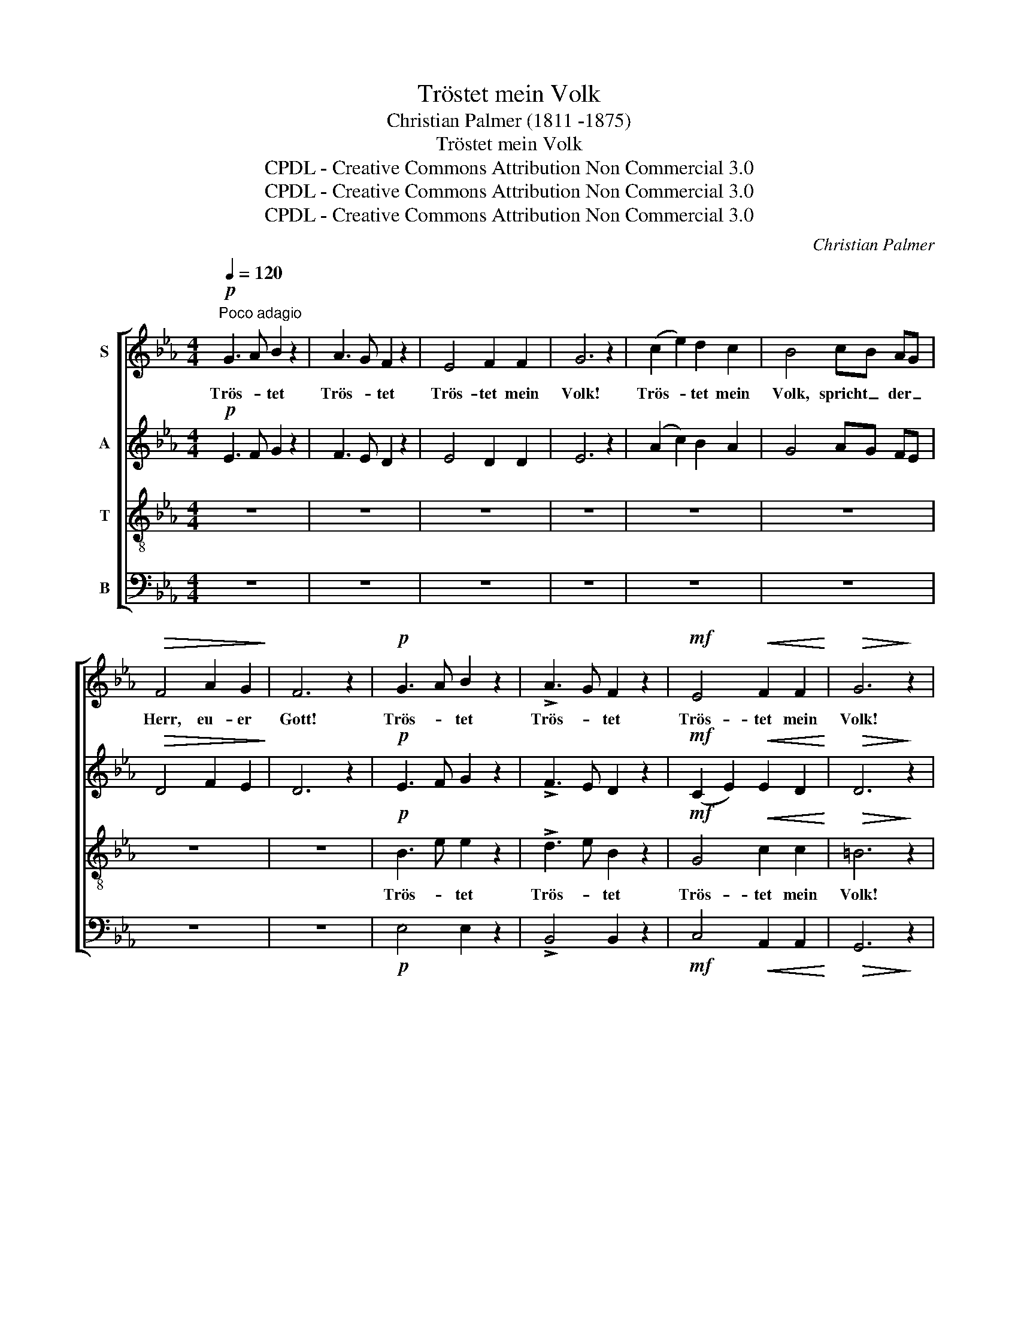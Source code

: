 X:1
T:Tröstet mein Volk
T:Christian Palmer (1811 -1875)
T:Tröstet mein Volk
T:CPDL - Creative Commons Attribution Non Commercial 3.0
T:CPDL - Creative Commons Attribution Non Commercial 3.0
T:CPDL - Creative Commons Attribution Non Commercial 3.0
C:Christian Palmer
Z:CPDL - Creative Commons Attribution Non Commercial 3.0
%%score [ 1 2 3 4 ]
L:1/8
Q:1/4=120
M:4/4
K:Eb
V:1 treble nm="S"
V:2 treble nm="A"
V:3 treble-8 nm="T"
V:4 bass nm="B"
V:1
!p!"^Poco adagio" G3 A B2 z2 | A3 G F2 z2 | E4 F2 F2 | G6 z2 | (c2 e2) d2 c2 | B4 cB AG | %6
w: Trös- * tet|Trös- * tet|Trös- tet mein|Volk!|Trös- * tet mein|Volk, spricht _ der _|
!>(! F4 A2 G2!>)! | F6 z2 |!p! G3 A B2 z2 | !>!A3 G F2 z2 |!mf! E4!<(! F2 F2!<)! |!>(! G6!>)! z2 | %12
w: Herr, eu- er|Gott!|Trös- * tet|Trös- * tet|Trös- tet mein|Volk!|
!mf! G4 =A2 A2 | B4!<(! c2 c2!<)! |!f! d6 d2 | (e2 c2)!>(! B2 =A2!>)! | B4 z2 B>c | (B3 A) A2 A>B | %18
w: Trös- tet mein|Volk, spricht der|Herr, der|Herr, _ eu- er|Gott! Re- det|freund- * lich mit Je-|
 A3 G G2 z2 | z8 | z8 |!mf! G4!<(! A2 B2!<)! | c6 B2 | B2 A2!>(! G2 A2!>)! | F6 z2 | %25
w: ru- sa- lem,|||Sa- get der|Toch- ter|Zi- * * *|on:|
!p! (e2 d2) c2 B2 | B6 B2 | (e2 d2) (c2 B2) | B6 B2 |!<(! B4 c2 _d2!<)! | c2 e2 c2 A2 | %31
w: Sie- * he, dein|Kö- nig|kommt _ zu _|dir, zu|dir _ _|sanft- * * *|
!>(! G4 F4!>)! | G6 z2 |!f! (!>!e2 d2) c2 B2 | B4 B4 | (e2 d2) (c2 B2) | B6 B2 | %37
w: mü- *|tig,|sie- * he, dein|Kö- nig|kommt _ zu _|dir, zu|
!<(! B4 c2 _d2!<)! | c2 e2 c2 A2 | G8 |!>(! F8!>)! | !fermata!E8 |] %42
w: dir _ _|sanft _ _ _|mü-||tig.|
V:2
!p! E3 F G2 z2 | F3 E D2 z2 | E4 D2 D2 | E6 z2 | (A2 c2) B2 A2 | G4 AG FE |!>(! D4 F2 E2!>)! | %7
w: |||||||
 D6 z2 |!p! E3 F G2 z2 | !>!F3 E D2 z2 |!mf! (C2 E2)!<(! E2 D2!<)! |!>(! D6!>)! z2 |!mf! E4 F2 F2 | %13
w: ||||||
 F4!<(! G2 G2!<)! |!f! F6 F2 | F4!>(! F2 F2!>)! | F4 z2 G>A | (G3 F) F2 F>G | F3 E E2 z2 | z8 | %20
w: |||||||
 z8 |!mf! E4!<(! E2 E2!<)! | E6 E2 | F4!>(! E4!>)! | D6 z2 | z8 |!p! (F2 D2) E2 F2 | G4 E4 | %28
w: |Sa- get der|Toch- ter|Zi- *|on:||Sie- * he, dein|Kö- nig|
 (F2 D2 E2) F2 |!<(! E8!<)! | E2 C2 E2 F2 |!>(! E4 D4!>)! | E6 z2 |!f! (!>!G2 B2) A2 G2 | %34
w: kommt _ _ zu|dir|sanft- * * *|mü- *|tig,||
 (F2 D2) (E2 F2) | (G2 B2) (A2 G2) | (F2 D2 E2) F2 |!<(! E8!<)! | E2 C2 E2 F2 | E8- | %40
w: |kommt _ zu _|dir, _ _ zu|dir|sanft _ _ _|mü-|
!>(! E2 D2 C2 D2!>)! | !fermata!E8 |] %42
w: |tig.|
V:3
 z8 | z8 | z8 | z8 | z8 | z8 | z8 | z8 |!p! B3 e e2 z2 | !>!d3 e B2 z2 |!mf! G4!<(! c2 c2!<)! | %11
w: ||||||||Trös- * tet|Trös- * tet|Trös- tet mein|
!>(! =B6!>)! z2 |!mf! c4 c2 c2 | B4!<(! B2 B2!<)! |!f! B6 B2 | (=A2 c2)!>(! d2 e2!>)! | d4 z4 | %17
w: Volk!|Trös- tet mein|Volk, spricht der|Herr, der|Herr, _ eu- er|Gott!|
 z8 | z4 z2 B>c | (B3 A) A2 A>B | A3 G G2 z2 |!mf! E4!<(! F2 G2!<)! | A6 G2 | B6!>(! c2!>)! | %24
w: |Re- det|freund- * lich mit Je-|ru- sa- lem!|Sa- get der|Toch- ter|Zi- *|
 B6 z2 | z8 |!p! (B2 A2) G2 F2 | E4 G4 | (B2 A2 G2) F2 |!<(! G4 A2 B2!<)! | A6 c2 |!>(! B8!>)! | %32
w: on:||Sie- * he, dein|Kö- nig|kommt _ _ zu|dir _ _|sanft- *|mü-|
 B6 z2 | z8 |!f! (B2 A2) G2 F2 | E4 e4 | (B2 A2 G2) F2 |!<(! G4 A2 B2!<)! | A6 c2 | B8- | %40
w: tig,||sie- * he, dein|Kö- nig|kommt _ _ zu|dir _ _|sanft- *|mü-|
!>(! B6 A2!>)! | !fermata!G8 |] %42
w: |tig.|
V:4
 z8 | z8 | z8 | z8 | z8 | z8 | z8 | z8 |!p! E,4 E,2 z2 | !>!B,,4 B,,2 z2 | %10
!mf! C,4!<(! A,,2 A,,2!<)! |!>(! G,,6!>)! z2 |!mf! C,4 F,2 E,2 | D,4!<(! E,2 E,2!<)! | %14
!f! (F,4 D,2) B,,2 | F,4!>(! F,2 F,2!>)! | B,,4 z4 | z8 | z4 z2 G,>A, | (G,3 F,) F,2 F,>G, | %20
 F,3 E, E,2 z2 |!mf! E,4!<(! E,2 E,2!<)! | E,6 E,2 | D,4!>(! E,2 A,,2!>)! | B,,6 z2 | z8 | %26
!p! (D,2 F,2) E,2 D,2 | E,4 E,4 | (D,2 F,2 E,2) D,2 |!<(! E,8!<)! | A,,8 |!>(! B,,8!>)! | E,6 z2 | %33
 z8 |!f! (D,2 F,2) E,2 D,2 | E,4 E,4 | (D,2 F,2 E,2) D,2 |!<(! E,8!<)! | A,,8 | B,,8- | %40
!>(! B,,8!>)! | !fermata!E,8 |] %42

